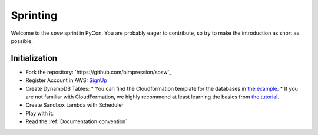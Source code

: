 ---------
Sprinting
---------

Welcome to the ``sosw`` sprint in PyCon. You are probably eager to contribute, so try to make the
introduction as short as possible.

Initialization
--------------

* Fork the repository: `https://github.com/bimpression/sosw`_

* Register Account in AWS: `SignUp`_

* Create DynamoDB Tables:
  * You can find the Cloudformation template for the databases in `the example`_.
  * If you are not familiar with CloudFormation, we highly recommend at least learning the basics from `the tutorial`_.

* Create Sandbox Lambda with Scheduler

* Play with it.

* Read the :ref:`Documentation convention`


.. _the example: https://raw.githubusercontent.com/bimpression/sosw/docme/docs/yaml/sosw-shared-dynamodb.yaml
.. _the tutorial: https://docs.aws.amazon.com/AWSCloudFormation/latest/UserGuide/GettingStarted.Walkthrough.html
.. _SignUp: https://portal.aws.amazon.com/billing/signup#/start


